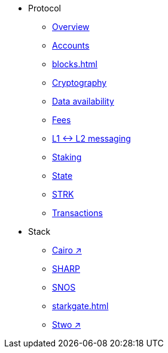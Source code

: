 * Protocol
    ** xref:protocol-overview.adoc[Overview]
    ** xref:accounts.adoc[Accounts]
    ** xref:blocks.adoc[]
    ** xref:cryptography.adoc[Cryptography]
    ** xref:data-availability.adoc[Data availability]
    ** xref:fees.adoc[Fees]
    ** xref:messaging.adoc[L1 ↔ L2 messaging]
    ** xref:staking.adoc[Staking]
    ** xref:state.adoc[State]
    ** xref:strk.adoc[STRK]
    ** xref:transactions.adoc[Transactions]
* Stack
    ** https://book.cairo-lang.org/[Cairo ↗^]
    ** xref:sharp.adoc[SHARP]
    ** xref:os.adoc[SNOS]
    ** xref:starkgate.adoc[]
    ** https://docs.starknet.io/stwo-book/[Stwo ↗^]